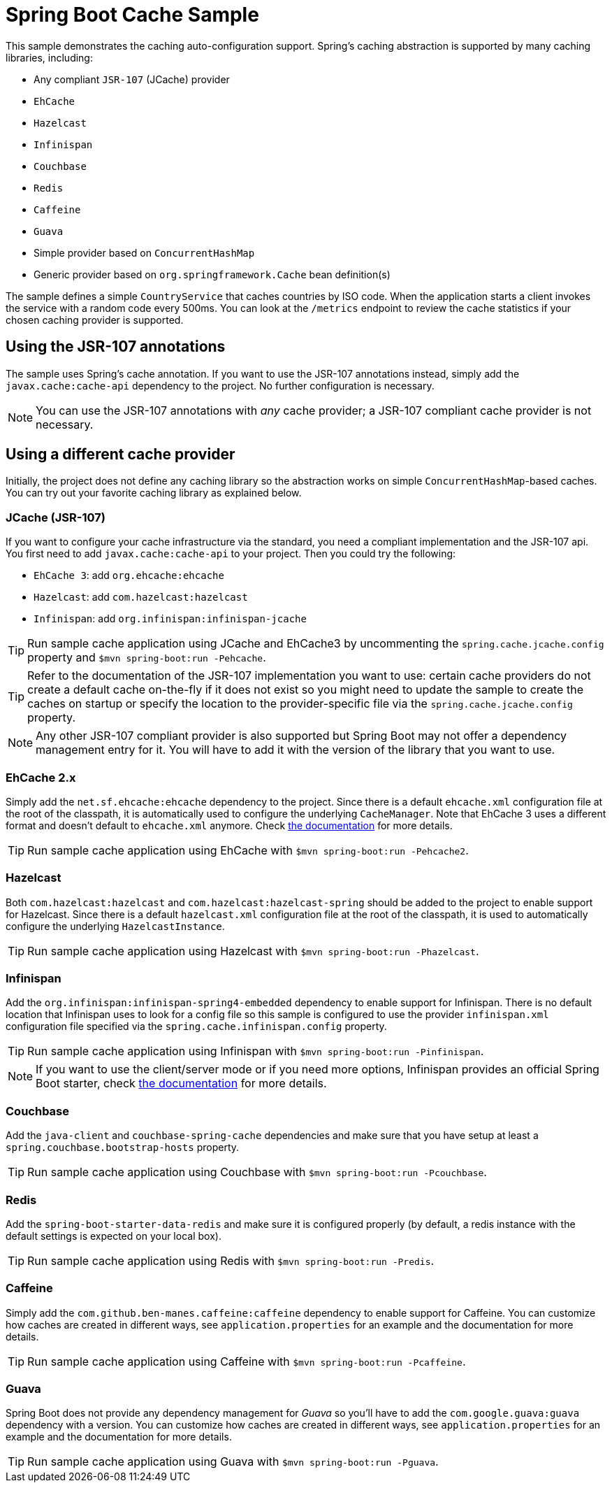= Spring Boot Cache Sample

This sample demonstrates the caching auto-configuration support. Spring's caching
abstraction is supported by many caching libraries, including:

* Any compliant `JSR-107` (JCache) provider
* `EhCache`
* `Hazelcast`
* `Infinispan`
* `Couchbase`
* `Redis`
* `Caffeine`
* `Guava`
* Simple provider based on `ConcurrentHashMap`
* Generic provider based on `org.springframework.Cache` bean definition(s)

The sample defines a simple `CountryService` that caches countries by ISO code. When
the application starts a client invokes the service with a random code every 500ms.
You can look at the `/metrics` endpoint to review the cache statistics if your chosen
caching provider is supported.



== Using the JSR-107 annotations
The sample uses Spring's cache annotation. If you want to use the JSR-107 annotations
instead, simply add the `javax.cache:cache-api` dependency to the project. No further
configuration is necessary.

NOTE: You can use the JSR-107 annotations with _any_ cache provider; a JSR-107
compliant cache provider is not necessary.



== Using a different cache provider
Initially, the project does not define any caching library so the abstraction works
on simple `ConcurrentHashMap`-based caches. You can try out your favorite caching
library as explained below.



=== JCache (JSR-107)
If you want to configure your cache infrastructure via the standard, you need a
compliant implementation and the JSR-107 api. You first need to add
`javax.cache:cache-api` to your project. Then you could try the following:

* `EhCache 3`: add `org.ehcache:ehcache`
* `Hazelcast`: add `com.hazelcast:hazelcast`
* `Infinispan`: add `org.infinispan:infinispan-jcache`

TIP: Run sample cache application using JCache and EhCache3 by uncommenting the
`spring.cache.jcache.config` property and `$mvn spring-boot:run -Pehcache`.

TIP: Refer to the documentation of the JSR-107 implementation you want to use: certain
cache providers do not create a default cache on-the-fly if it does not exist so you might
need to update the sample to create the caches on startup or specify the location to the
provider-specific file via the `spring.cache.jcache.config` property.

NOTE: Any other JSR-107 compliant provider is also supported but Spring Boot may not
offer a dependency management entry for it. You will have to add it with the version
of the library that you want to use.



=== EhCache 2.x
Simply add the `net.sf.ehcache:ehcache` dependency to the project. Since there is a
default `ehcache.xml` configuration file at the root of the classpath,
it is automatically used to configure the underlying `CacheManager`.
Note that EhCache 3 uses a different format and doesn't default to `ehcache.xml`
anymore. Check http://www.ehcache.org/documentation/3.0/xml.html[the documentation]
for more details.

TIP: Run sample cache application using EhCache with
`$mvn spring-boot:run -Pehcache2`.



=== Hazelcast
Both `com.hazelcast:hazelcast` and `com.hazelcast:hazelcast-spring` should be added
to the project to enable support for Hazelcast.  Since there is a default
`hazelcast.xml` configuration file at the root of the classpath, it is used to
automatically configure the underlying `HazelcastInstance`.

TIP: Run sample cache application using Hazelcast with
`$mvn spring-boot:run -Phazelcast`.



=== Infinispan
Add the `org.infinispan:infinispan-spring4-embedded` dependency to enable support for
Infinispan. There is no default location that Infinispan uses to look for a config
file so this sample is configured to use the provider `infinispan.xml` configuration
file specified via the `spring.cache.infinispan.config` property.

TIP: Run sample cache application using Infinispan with
`$mvn spring-boot:run -Pinfinispan`.

NOTE: If you want to use the client/server mode or if you need more options, Infinispan
provides an official Spring Boot starter, check
https://github.com/infinispan/infinispan-spring-boot[the documentation] for more details.

=== Couchbase
Add the `java-client` and `couchbase-spring-cache` dependencies and make sure that
you have setup at least a `spring.couchbase.bootstrap-hosts` property.

TIP: Run sample cache application using Couchbase with
`$mvn spring-boot:run -Pcouchbase`.



=== Redis
Add the `spring-boot-starter-data-redis` and make sure it is configured properly (by
default, a redis instance with the default settings is expected on your local box).

TIP: Run sample cache application using Redis with
`$mvn spring-boot:run -Predis`.



=== Caffeine
Simply add the `com.github.ben-manes.caffeine:caffeine` dependency to enable support
for Caffeine. You can customize how caches are created in different ways, see
`application.properties` for an example and the documentation for more details.

TIP: Run sample cache application using Caffeine with
`$mvn spring-boot:run -Pcaffeine`.



=== Guava
Spring Boot does not provide any dependency management for _Guava_ so you'll have to
add the `com.google.guava:guava` dependency with a version. You can customize how
caches are created in different ways, see `application.properties` for an example and
the documentation for more details.

TIP: Run sample cache application using Guava with
`$mvn spring-boot:run -Pguava`.